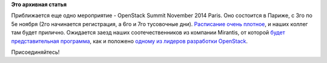 .. title: OpenStack Summit November 2014 Paris 
.. slug: openstack-summit-november-2014-paris
.. date: 2014-10-22 23:45:24
.. tags:
.. category:
.. link:
.. description:
.. type: text
.. author: Peter Lemenkov

**Это архивная статья**


Приближается еще одно мероприятие - OpenStack Summit November 2014
Paris. Оно состоится в Париже, с 3го по 5е ноября (2го начинается
регистрация, а 6го и 7го тусовочные дни). `Расписание очень
плотное <https://openstacksummitnovember2014paris.sched.org/>`__, и
наших коллег там будет прилично. Ожидается заезд наших соотечественников
из компании Mirantis, от которой `будет представительная
программа <https://www.mirantis.com/blog/openstack-summit-paris-mirantis-presentations/>`__,
как и положено `одному из лидеров разработки
OpenStack </content/Вышел-openstack-20142-juno>`__.

Присоединяйтесь!

